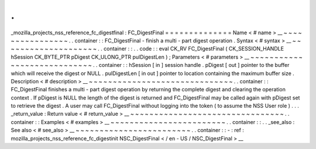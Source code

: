 .
.
_mozilla_projects_nss_reference_fc_digestfinal
:
FC_DigestFinal
=
=
=
=
=
=
=
=
=
=
=
=
=
=
Name
<
#
name
>
__
~
~
~
~
~
~
~
~
~
~
~
~
~
~
~
~
.
.
container
:
:
FC_DigestFinal
-
finish
a
multi
-
part
digest
operation
.
Syntax
<
#
syntax
>
__
~
~
~
~
~
~
~
~
~
~
~
~
~
~
~
~
~
~
~
~
.
.
container
:
:
.
.
code
:
:
eval
CK_RV
FC_DigestFinal
(
CK_SESSION_HANDLE
hSession
CK_BYTE_PTR
pDigest
CK_ULONG_PTR
pulDigestLen
)
;
Parameters
<
#
parameters
>
__
~
~
~
~
~
~
~
~
~
~
~
~
~
~
~
~
~
~
~
~
~
~
~
~
~
~
~
~
.
.
container
:
:
hSession
[
in
]
session
handle
.
pDigest
[
out
]
pointer
to
the
buffer
which
will
receive
the
digest
or
NULL
.
pulDigestLen
[
in
out
]
pointer
to
location
containing
the
maximum
buffer
size
.
Description
<
#
description
>
__
~
~
~
~
~
~
~
~
~
~
~
~
~
~
~
~
~
~
~
~
~
~
~
~
~
~
~
~
~
~
.
.
container
:
:
FC_DigestFinal
finishes
a
multi
-
part
digest
operation
by
returning
the
complete
digest
and
clearing
the
operation
context
.
If
pDigest
is
NULL
the
length
of
the
digest
is
returned
and
FC_DigestFinal
may
be
called
again
with
pDigest
set
to
retrieve
the
digest
.
A
user
may
call
FC_DigestFinal
without
logging
into
the
token
(
to
assume
the
NSS
User
role
)
.
.
.
_return_value
:
Return
value
<
#
return_value
>
__
~
~
~
~
~
~
~
~
~
~
~
~
~
~
~
~
~
~
~
~
~
~
~
~
~
~
~
~
~
~
~
~
.
.
container
:
:
Examples
<
#
examples
>
__
~
~
~
~
~
~
~
~
~
~
~
~
~
~
~
~
~
~
~
~
~
~
~
~
.
.
container
:
:
.
.
_see_also
:
See
also
<
#
see_also
>
__
~
~
~
~
~
~
~
~
~
~
~
~
~
~
~
~
~
~
~
~
~
~
~
~
.
.
container
:
:
-
:
ref
:
mozilla_projects_nss_reference_fc_digestinit
NSC_DigestFinal
<
/
en
-
US
/
NSC_DigestFinal
>
__
